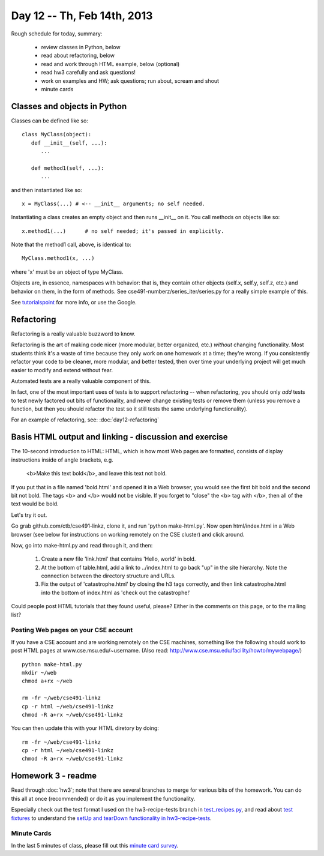 Day 12 -- Th, Feb 14th, 2013
============================

Rough schedule for today, summary:

 - review classes in Python, below
 - read about refactoring, below
 - read and work through HTML example, below (optional)
 - read hw3 carefully and ask questions!
 - work on examples and HW; ask questions; run about, scream and shout
 - minute cards

Classes and objects in Python
-----------------------------

Classes can be defined like so::

   class MyClass(object):
      def __init__(self, ...):
         ...

      def method1(self, ...):
         ...

and then instantiated like so::

   x = MyClass(...) # <-- __init__ arguments; no self needed.

Instantiating a class creates an empty object and then runs
__init__ on it.  You call methods on objects like so::

   x.method1(...)      # no self needed; it's passed in explicitly.

Note that the method1 call, above, is identical to::

   MyClass.method1(x, ...)

where 'x' must be an object of type MyClass.

Objects are, in essence, namespaces with behavior: that is, they contain
other objects (self.x, self.y, self.z, etc.) and behavior on them, in the
form of methods.  See cse491-numberz/series_iter/series.py for a really
simple example of this.

See `tutorialspoint
<http://www.tutorialspoint.com/python/python_classes_objects.htm>`__
for more info, or use the Google.

Refactoring
-----------

Refactoring is a really valuable buzzword to know.

Refactoring is the art of making code nicer (more modular, better
organized, etc.) *without* changing functionality.  Most students
think it's a waste of time because they only work on one homework at a
time; they're wrong.  If you consistently refactor your code to be
cleaner, more modular, and better tested, then over time your underlying
project will get much easier to modify and extend without fear.

Automated tests are a really valuable component of this.

In fact, one of the most important uses of tests is to support
refactoring -- when refactoring, you should only *add* tests to
test newly factored out bits of functionality, and never change
existing tests or remove them (unless you remove a function,
but then you should refactor the test so it still tests the
same underlying functionality).

For an example of refactoring, see: :doc:`day12-refactoring`

Basis HTML output and linking - discussion and exercise
-------------------------------------------------------

The 10-second introduction to HTML: HTML, which is how most Web pages
are formatted, consists of display instructions inside of angle
brackets, e.g.

  <b>Make this text bold</b>, and leave this text not bold.

If you put that in a file named 'bold.html' and opened it in a Web
browser, you would see the first bit bold and the second bit not bold.
The tags <b> and </b> would not be visible.  If you forget to "close"
the <b> tag with </b>, then all of the text would be bold.

Let's try it out.

Go grab github.com/ctb/cse491-linkz, clone it, and run 'python
make-html.py'.  Now open html/index.html in a Web browser (see below
for instructions on working remotely on the CSE cluster) and click
around.

Now, go into make-html.py and read through it, and then:

 1. Create a new file 'link.html' that contains 'Hello, world' in bold.

 2. At the bottom of table.html, add a link to ../index.html to go
    back "up" in the site hierarchy.  Note the connection between the
    directory structure and URLs.

 3. Fix the output of 'catastrophe.html' by closing the h3 tags
    correctly, and then link catastrophe.html into the bottom of
    index.html as 'check out the catastrophe!'

Could people post HTML tutorials that they found useful, please?  Either
in the comments on this page, or to the mailing list?

Posting Web pages on your CSE account
~~~~~~~~~~~~~~~~~~~~~~~~~~~~~~~~~~~~~

If you have a CSE account and are working remotely on the CSE
machines, something like the following should work to post HTML pages
at www.cse.msu.edu/~username.  (Also read:
http://www.cse.msu.edu/facility/howto/mywebpage/) ::

   python make-html.py
   mkdir ~/web
   chmod a+rx ~/web

   rm -fr ~/web/cse491-linkz
   cp -r html ~/web/cse491-linkz
   chmod -R a+rx ~/web/cse491-linkz

You can then update this with your HTML diretory by doing::

   rm -fr ~/web/cse491-linkz
   cp -r html ~/web/cse491-linkz
   chmod -R a+rx ~/web/cse491-linkz

Homework 3 - readme
-------------------

Read through :doc:`hw3`; note that there are several branches to merge
for various bits of the homework. You can do this all at once
(recommended) or do it as you implement the functionality.

Especially check out the test format I used on the hw3-recipe-tests
branch in `test_recipes.py
<https://github.com/ctb/cse491-drinkz/blob/hw3-recipe-tests/drinkz/test_recipes.py>`__,
and read about `test fixtures
<http://en.wikipedia.org/wiki/Test_fixture#Software>`__ to understand
the `setUp and tearDown functionality in hw3-recipe-tests
<https://github.com/ctb/cse491-drinkz/blob/hw3-recipe-tests/drinkz/test_recipes.py#L9>`__.

Minute Cards
~~~~~~~~~~~~

In the last 5 minutes of class, please fill out this `minute card survey <https://docs.google.com/spreadsheet/viewform?formkey=dHFMMmg5djBFMTFQV2paSlNtWG94X0E6MQ#gid=0>`__.

